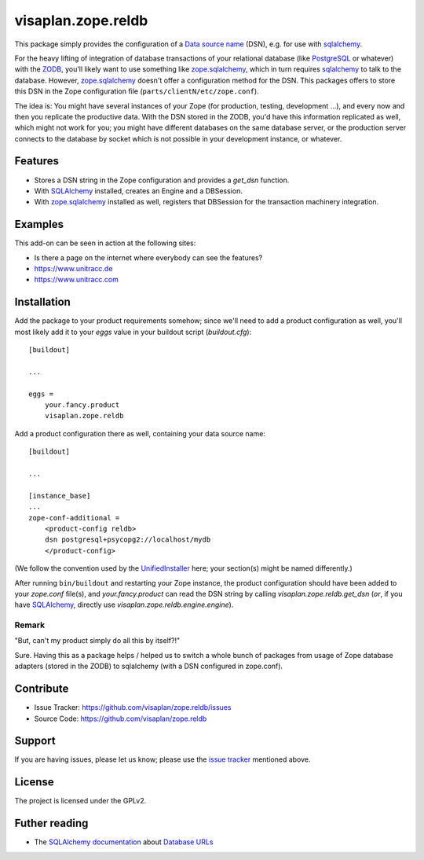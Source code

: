 .. This README is meant for consumption by humans and pypi. Pypi can render rst files so please do not use Sphinx features.
   If you want to learn more about writing documentation, please check out: http://docs.plone.org/about/documentation_styleguide.html
   This text does not appear on pypi or github. It is a comment.

===================
visaplan.zope.reldb
===================

This package simply provides the configuration of a `Data source name`_ (DSN),
e.g. for use with sqlalchemy_.

For the heavy lifting of integration of database transactions of your
relational database (like PostgreSQL_ or whatever) with the ZODB_, you'll
likely want to use something like zope.sqlalchemy_, which in turn requires
sqlalchemy_ to talk to the database.  However, zope.sqlalchemy_ doesn't offer a
configuration method for the DSN.  This packages offers to store this DSN in
the Zope configuration file (``parts/clientN/etc/zope.conf``).

The idea is: You might have several instances of your Zope (for production,
testing, development ...), and every now and then you replicate the productive
data.  With the DSN stored in the ZODB, you'd have this information replicated
as well, which might not work for you; you might have different databases on
the same database server, or the production server connects to the database by
socket which is not possible in your development instance, or whatever.


Features
========

- Stores a DSN string in the Zope configuration and provides a `get_dsn`
  function.
- With SQLAlchemy_ installed, creates an Engine and a DBSession.
- With zope.sqlalchemy_ installed as well, registers that DBSession
  for the transaction machinery integration.


Examples
========

This add-on can be seen in action at the following sites:

- Is there a page on the internet where everybody can see the features?
- https://www.unitracc.de
- https://www.unitracc.com


Installation
============

Add the package to your product requirements somehow;
since we'll need to add a product configuration as well,
you'll most likely add it to your `eggs` value
in your buildout script (`buildout.cfg`)::


    [buildout]

    ...

    eggs =
        your.fancy.product
        visaplan.zope.reldb


Add a product configuration there as well, containing your data source name::

    [buildout]

    ...

    [instance_base]
    ...
    zope-conf-additional =
        <product-config reldb>
        dsn postgresql+psycopg2://localhost/mydb
        </product-config>

(We follow the convention used by the UnifiedInstaller_ here; your section(s)
might be named differently.)

After running ``bin/buildout`` and restarting your Zope instance,
the product configuration should have been added to your `zope.conf` file(s),
and `your.fancy.product` can read the DSN string by calling
`visaplan.zope.reldb.get_dsn` (*or*, if you have SQLAlchemy_,
directly use `visaplan.zope.reldb.engine.engine`).


Remark
------

"But, can't my product simply do all this by itself?!"

Sure. Having this as a package helps / helped us to switch a whole bunch of
packages from usage of Zope database adapters (stored in the ZODB) to
sqlalchemy (with a DSN configured in zope.conf).


Contribute
==========

- Issue Tracker: https://github.com/visaplan/zope.reldb/issues
- Source Code: https://github.com/visaplan/zope.reldb


Support
=======

If you are having issues, please let us know;
please use the `issue tracker`_ mentioned above.


License
=======

The project is licensed under the GPLv2.

Futher reading
==============

* The `SQLAlchemy documentation`_ about `Database URLs`_

.. _`Database URLs`: https://docs.sqlalchemy.org/en/latest/core/engines.html#database-urls
.. _`data source name`: https://en.wikipedia.org/wiki/Data_source_name
.. _`issue tracker`: https://github.com/visaplan/zope.reldb/issues
.. _PostgreSQL: https://www.postgresql.org
.. _`SQLAlchemy documentation`: https://docs.sqlalchemy.org
.. _sqlalchemy: https://pypi.org/project/sqlalchemy
.. _UnifiedInstaller: https://github.com/plone/Installers-UnifiedInstaller#installation
.. _ZODB: https://en.wikipedia.org/wiki/Zope_Object_Database
.. _zope.sqlalchemy: ://pypi.org/project/zope.sqlalchemy

.. vim: tw=79 cc=+1 sw=4 sts=4 si et
